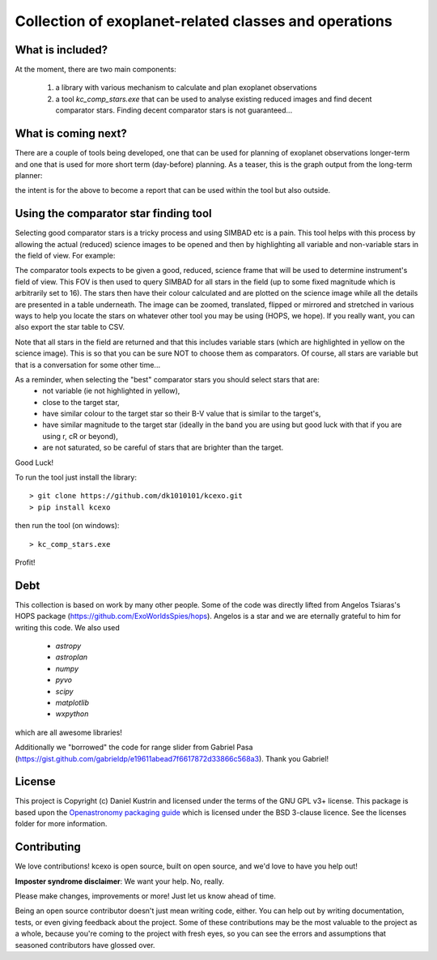 Collection of exoplanet-related classes and operations
======================================================

What is included?
-----------------

At the moment, there are two main components:

    1. a library with various mechanism to calculate and plan exoplanet observations
    2. a tool `kc_comp_stars.exe` that can be used to analyse existing reduced images
       and find decent comparator stars. Finding decent comparator stars is not guaranteed...

What is coming next?
--------------------

There are a couple of tools being developed, one that can be used for planning of exoplanet observations
longer-term and one that is used for more short term (day-before) planning. As a teaser, this is the graph
output from the long-term planner:

.. image:: kcexo/assets/example_plan_graph.png
  :width: 600
  :alt: Example of the comparator star finder tool in action

the intent is for the above to become a report that can be used within the tool but also outside.

Using the comparator star finding tool
--------------------------------------

Selecting good comparator stars is a tricky process and using SIMBAD etc is a pain. This
tool helps with this process by allowing the actual (reduced) science images to be opened
and then by highlighting all variable and non-variable stars in the field of view. For example:

.. image:: kcexo/assets/comp_stars/example.png
  :width: 600
  :alt: Example of the comparator star finder tool in action

The comparator tools expects to be given a good, reduced, science frame that will be used to
determine instrument's field of view. This FOV is then used to query SIMBAD for all stars in
the field (up to some fixed magnitude which is arbitrarily set to 16). The stars then have their
colour calculated and are plotted on the science image while all the details are presented
in a table underneath. The image can be zoomed, translated, flipped or mirrored and stretched in various 
ways to help you locate the stars on whatever other tool you may be using (HOPS, we hope). If you 
really want, you can also export the star table to CSV.

Note that all stars in the field are returned and that this includes variable stars (which are highlighted
in yellow on the science image). This is so that you can be sure NOT to choose them as comparators. 
Of course, all stars are variable but that is a conversation for some other time...

As a reminder, when selecting the "best" comparator stars you should select stars that are:
    * not variable (ie not highlighted in yellow),
    * close to the target star,
    * have similar colour to the target star so their B-V value that is similar to the target's,
    * have similar magnitude to the target star (ideally in the band you are using but good luck with that if you are using r, cR or beyond),
    * are not saturated, so be careful of stars that are brighter than the target.

Good Luck!

To run the tool just install the library::

    > git clone https://github.com/dk1010101/kcexo.git
    > pip install kcexo

then run the tool (on windows)::

    > kc_comp_stars.exe

Profit!


Debt
----

This collection is based on work by many other people. Some of the code was directly lifted from
Angelos Tsiaras's HOPS package (https://github.com/ExoWorldsSpies/hops). Angelos is a star and we are eternally grateful 
to him for writing this code. We also used

    * `astropy`
    * `astroplan`
    * `numpy`
    * `pyvo`
    * `scipy`
    * `matplotlib`
    * `wxpython`

which are all awesome libraries!

Additionally we "borrowed" the code for range slider from Gabriel Pasa (https://gist.github.com/gabrieldp/e19611abead7f6617872d33866c568a3). 
Thank you Gabriel!


License
-------

This project is Copyright (c) Daniel Kustrin and licensed under
the terms of the GNU GPL v3+ license. This package is based upon
the `Openastronomy packaging guide <https://github.com/OpenAstronomy/packaging-guide>`_
which is licensed under the BSD 3-clause licence. See the licenses folder for
more information.

Contributing
------------

We love contributions! kcexo is open source,
built on open source, and we'd love to have you help out!

**Imposter syndrome disclaimer**: We want your help. No, really.

Please make changes, improvements or more! Just let us know ahead of time.

Being an open source contributor doesn't just mean writing code, either. You can
help out by writing documentation, tests, or even giving feedback about the
project. Some of these contributions may be the most valuable to the project as
a whole, because you're coming to the project with fresh eyes, so you can see
the errors and assumptions that seasoned contributors have glossed over.
